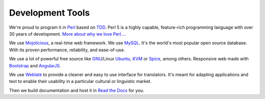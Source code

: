 Development Tools
-----------------

We're proud to program it in `Perl`_ based on `TDD`_. Perl 5 is a highly capable, feature-rich programming language with over 30 years of development. `More about why we love Perl...`_.

We use `Mojolicious`_, a real-time web framework. We use `MySQL`_. It's the world's most popular open source database. With its proven performance, reliability, and ease-of-use.

We use a lot of powerful free source like `GNU`_/Linux `Ubuntu`_, `KVM`_ or `Spice`_, among others. Responsive web made with `Bootstrap`_ and `AngularJS`_.

We use `Weblate`_ to provide a cleaner and easy to use interface for translators. It's meant for adapting applications and text to enable their usability in a particular cultural or linguistic market.

Then we build documentation and host it in `Read the Docs`_ for you.

.. _Perl: https://www.perl.org/
.. _TDD: https://web.archive.org/web/20150919154234/http://showmetheco.de/articles/2011/11/tdd-best-practices-in-perl.html
.. _More about why we love Perl...: https://www.perl.org/about.html
.. _Mojolicious: http://www.mojolicious.org/
.. _Mysql: https://www.mysql.com/
.. _GNU: https://www.gnu.org/
.. _Ubuntu: https://www.ubuntu.com/server
.. _KVM: http://www.linux-kvm.org/
.. _Spice: https://www.spice-space.org/
.. _Bootstrap: https://getbootstrap.com/
.. _AngularJS: https://angularjs.org/
.. _Weblate: https://hosted.weblate.org/projects/ravada/
.. _Read the Docs: http://readthedocs.org/
